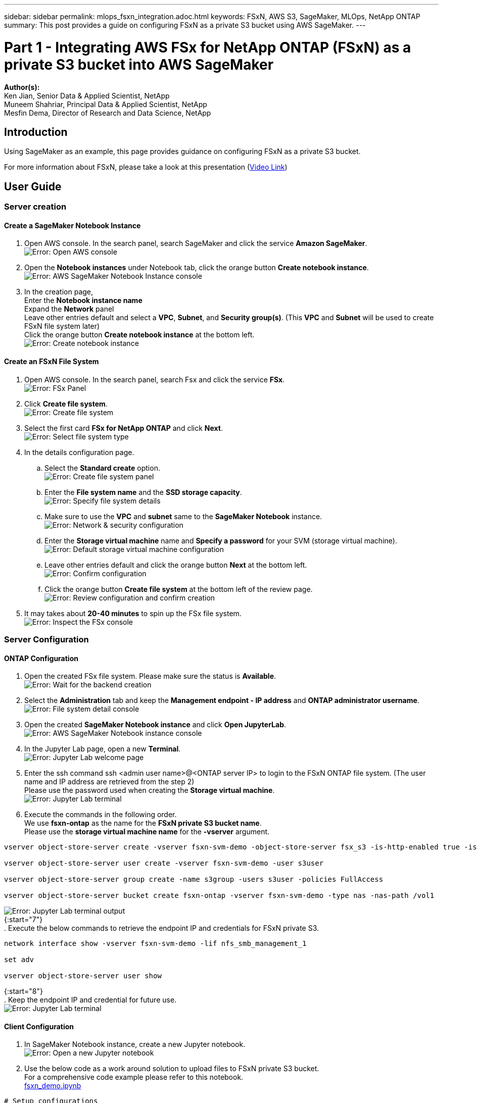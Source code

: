 ---
sidebar: sidebar
permalink: mlops_fsxn_integration.adoc.html
keywords: FSxN, AWS S3, SageMaker, MLOps, NetApp ONTAP
summary: This post provides a guide on configuring FSxN as a private S3 bucket using AWS SageMaker.
---

= Part 1 - Integrating AWS FSx for NetApp ONTAP (FSxN) as a private S3 bucket into AWS SageMaker
:hardbreaks:
:nofooter:
:icons: font
:linkattrs:
:highlighter: rouge
:imagesdir: ./../media/

[.lead]
*Author(s):* 
Ken Jian, Senior Data & Applied Scientist, NetApp  
Muneem Shahriar, Principal Data & Applied Scientist, NetApp
Mesfin Dema, Director of Research and Data Science, NetApp

== Introduction

Using SageMaker as an example, this page provides guidance on configuring FSxN as a private S3 bucket.

For more information about FSxN, please take a look at this presentation (link:http://youtube.com/watch?v=mFN13R6JuUk[Video Link])

== User Guide
=== Server creation
==== Create a SageMaker Notebook Instance
. Open AWS console. In the search panel, search SageMaker and click the service *Amazon SageMaker*.
image:mlops_fsxn_integration_0.png[Error: Open AWS console]
. Open the *Notebook instances* under Notebook tab, click the orange button *Create notebook instance*.
image:mlops_fsxn_integration_1.png[Error: AWS SageMaker Notebook Instance console]
. In the creation page,
Enter the *Notebook instance name*
Expand the *Network* panel
Leave other entries default and select a *VPC*, *Subnet*, and *Security group(s)*. (This *VPC* and *Subnet* will be used to create FSxN file system later)
Click the orange button *Create notebook instance* at the bottom left.
image:mlops_fsxn_integration_2.png[Error: Create notebook instance]

==== Create an FSxN File System
. Open AWS console. In the search panel, search Fsx and click the service *FSx*.
image:mlops_fsxn_integration_3.png[Error: FSx Panel]
. Click *Create file system*.
image:mlops_fsxn_integration_4.png[Error: Create file system]
. Select the first card *FSx for NetApp ONTAP* and click *Next*.
image:mlops_fsxn_integration_5.png[Error: Select file system type]
. In the details configuration page.
.. Select the *Standard create* option.
image:mlops_fsxn_integration_6.png[Error: Create file system panel]
.. Enter the *File system name* and the *SSD storage capacity*.
image:mlops_fsxn_integration_7.png[Error: Specify file system details]
.. Make sure to use the *VPC* and *subnet* same to the *SageMaker Notebook* instance.
image:mlops_fsxn_integration_8.png[Error: Network & security configuration]
.. Enter the *Storage virtual machine* name and *Specify a password* for your SVM (storage virtual machine).
image:mlops_fsxn_integration_9.png[Error: Default storage virtual machine configuration]
.. Leave other entries default and click the orange button *Next* at the bottom left.
image:mlops_fsxn_integration_10.png[Error: Confirm configuration]
.. Click the orange button *Create file system* at the bottom left of the review page.
image:mlops_fsxn_integration_11.png[Error: Review configuration and confirm creation]
. It may takes about *20-40 minutes* to spin up the FSx file system.
image:mlops_fsxn_integration_12.png[Error: Inspect the FSx console]

=== Server Configuration
==== ONTAP Configuration
. Open the created FSx file system. Please make sure the status is *Available*.
image:mlops_fsxn_integration_13.png[Error: Wait for the backend creation]
. Select the *Administration* tab and keep the *Management endpoint - IP address* and *ONTAP administrator username*.
image:mlops_fsxn_integration_14.png[Error: File system detail console]
. Open the created *SageMaker Notebook instance* and click *Open JupyterLab*.
image:mlops_fsxn_integration_15.png[Error: AWS SageMaker Notebook instance console]
. In the Jupyter Lab page, open a new *Terminal*.
image:mlops_fsxn_integration_16.png[Error: Jupyter Lab welcome page]
. Enter the ssh command ssh <admin user name>@<ONTAP server IP> to login to the FSxN ONTAP file system. (The user name and IP address are retrieved from the step 2)
Please use the password used when creating the *Storage virtual machine*.
image:mlops_fsxn_integration_17.png[Error: Jupyter Lab terminal]
. Execute the commands in the following order.
We use *fsxn-ontap* as the name for the *FSxN private S3 bucket name*. 
Please use the *storage virtual machine name* for the *-vserver* argument.
```bash
vserver object-store-server create -vserver fsxn-svm-demo -object-store-server fsx_s3 -is-http-enabled true -is-https-enabled false
 
vserver object-store-server user create -vserver fsxn-svm-demo -user s3user
 
vserver object-store-server group create -name s3group -users s3user -policies FullAccess
 
vserver object-store-server bucket create fsxn-ontap -vserver fsxn-svm-demo -type nas -nas-path /vol1
```
image:mlops_fsxn_integration_18.png[Error: Jupyter Lab terminal output]
{:start="7"}
. Execute the below commands to retrieve the endpoint IP and credentials for FSxN private S3.
```bash
network interface show -vserver fsxn-svm-demo -lif nfs_smb_management_1
 
set adv
 
vserver object-store-server user show
```
{:start="8"}
. Keep the endpoint IP and credential for future use.
image:mlops_fsxn_integration_19.png[Error: Jupyter Lab terminal]

==== Client Configuration
. In SageMaker Notebook instance, create a new Jupyter notebook.
image:mlops_fsxn_integration_20.png[Error: Open a new Jupyter notebook]
. Use the below code as a work around solution to upload files to FSxN private S3 bucket.
For a comprehensive code example please refer to this notebook.
link:./../media/mlops_fsxn_integration_0.ipynb[fsxn_demo.ipynb]
```python
# Setup configurations
# -------- Manual configurations --------
seed: int = 77                                                          # Random seed
bucket_name: str = 'fsxn-ontap'                                         # The bucket name in ONTAP
aws_access_key_id: str = 'PB7XA31OKDPKTEXMK0S2'                         # Please get this credential from ONTAP
aws_secret_access_key: str = 'N06DwX7OgBnb5X569dr10JicACYuHfDy3_hmsn7M' # Please get this credential from ONTAP
fsx_endpoint_ip: str = '172.31.255.251'                                 # Please get this IP address from FSXN
# -------- Manual configurations --------
 
# Workaround
## Permission patch
!mkdir -p vol1
!sudo mount -t nfs $fsx_endpoint_ip:/vol1 /home/ec2-user/SageMaker/vol1
!sudo chmod 777 /home/ec2-user/SageMaker/vol1
 
## Authentication for FSxN as a Private S3 Bucket
!aws configure set aws_access_key_id $aws_access_key_id
!aws configure set aws_secret_access_key $aws_secret_access_key
 
## Upload file to the FSxN Private S3 Bucket
%%capture
local_file_path: str = <Your local file path>
 
!aws s3 cp --endpoint-url http://$fsx_endpoint_ip /home/ec2-user/SageMaker/$local_file_path  s3://$bucket_name/$local_file_path
 
# Read data from FSxN Private S3 bucket
## Initialize a s3 resource client
import boto3
 
# Get session info
region_name = boto3.session.Session().region_name
 
# Initialize Fsxn S3 bucket object
# --- Start integrating SageMaker with FSXN ---
# This is the only code change we need to incorporate SageMaker with FSXN
s3_client: boto3.client = boto3.resource(
    's3',
    region_name=region_name,
    aws_access_key_id=aws_access_key_id,
    aws_secret_access_key=aws_secret_access_key,
    use_ssl=False,
    endpoint_url=f'http://{fsx_endpoint_ip}',
    config=boto3.session.Config(
        signature_version='s3v4',
        s3={'addressing_style': 'path'}
    )
)
# --- End integrating SageMaker with FSXN ---
 
## Read file byte content
bucket = s3_client.Bucket(bucket_name)
 
binary_data = bucket.Object(data.filename).get()['Body']
```
This concludes the integration between FSxN and the SageMaker instance.

== Useful debugging checklist
* Ensure that the SageMaker Notebook instance and FSxN file system are in the same VPC.
* Remember to run the *set dev* command on ONTAP to set the privilege level to *dev*.

== FAQ (As of Sep 27, 2023)
Q: Why am I getting the error "*An error occurred (NotImplemented) when calling the CreateMultipartUpload operation: The s3 command you requested is not implemented*" when uploading files to FSxN?

A: As a private S3 bucket, FSxN supports uploading files up to 100MB. When using the S3 protocol, files larger than 100MB are divided into 100MB chunks, and the 'CreateMultipartUpload' function is called. However, the current implementation of FSxN private S3 does not support this function.

Q: Why am I getting the error "*An error occurred (AccessDenied) when calling the PutObject operations: Access Denied*" when uploading files to FSxN?

A: To access the FSxN private S3 bucket from a SageMaker Notebook instance, switch the AWS credentials to the FSxN credentials. However, granting write permission to the instance requires a workaround solution that involves mounting the bucket and running the 'chmod' shell command to change the permissions.

Q: How can I integrate the FSxN private S3 bucket with other SageMaker ML services?

A: Unfortunately, the SageMaker services SDK does not provide a way to specify the endpoint for the private S3 bucket. As a result, FSxN S3 is not compatible with SageMaker services such as Sagemaker Data Wrangler, Sagemaker Clarify, Sagemaker Glue, Sagemaker Athena, Sagemaker AutoML, and others.

